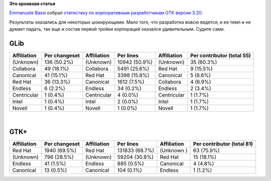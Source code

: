 .. title: Какие компании участвовали в разработке GTK 3.20?
.. slug: Какие-компании-участвовали-в-разработке-gtk-320
.. date: 2016-05-12 14:36:27
.. tags: statistics, gnome
.. category:
.. link:
.. description:
.. type: text
.. author: Peter Lemenkov

**Это архивная статья**


`Emmanuele Bassi <https://wiki.gnome.org/EmmanueleBassi>`__ собрал `статистику
по корпоративным разработчикам GTK версии 3.20
<https://www.bassi.io/articles/2016/05/06/who-wrote-gtk-3-20/>`__.

Результаты оказались для некоторых шокирующими. Мало того, что разработка вовсю
ведется, и ее темп и не думает падать, так еще и состав первой тройки
корпораций оказался удивительным. Судите сами.


GLib
^^^^

+---------------+-----------------+---------------+-----------------+---------------+------------------------------+
| Affiliation   | Per changeset   | Affiliation   | Per lines       | Affiliation   | Per contributor (total 55)   |
+===============+=================+===============+=================+===============+==============================+
| (Unknown)     | 136 (50.2%)     | (Unknown)     | 10942 (50.9%)   | (Unknown)     | 35 (60.3%)                   |
+---------------+-----------------+---------------+-----------------+---------------+------------------------------+
| Collabora     | 49 (18.1%)      | Collabora     | 5491 (25.6%)    | Red Hat       | 9 (15.5%)                    |
+---------------+-----------------+---------------+-----------------+---------------+------------------------------+
| Canonical     | 41 (15.1%)      | Red Hat       | 3398 (15.8%)    | Canonical     | 5 (8.6%)                     |
+---------------+-----------------+---------------+-----------------+---------------+------------------------------+
| Red Hat       | 36 (13.3%)      | Canonical     | 1612 (7.5%)     | Collabora     | 4 (6.9%)                     |
+---------------+-----------------+---------------+-----------------+---------------+------------------------------+
| Endless       | 6 (2.2%)        | Endless       | 34 (0.2%)       | Endless       | 2 (3.4%)                     |
+---------------+-----------------+---------------+-----------------+---------------+------------------------------+
| Centricular   | 1 (0.4%)        | Centricular   | 4 (0.0%)        | Centricular   | 1 (1.7%)                     |
+---------------+-----------------+---------------+-----------------+---------------+------------------------------+
| Intel         | 1 (0.4%)        | Intel         | 2 (0.0%)        | Intel         | 1 (1.7%)                     |
+---------------+-----------------+---------------+-----------------+---------------+------------------------------+
| Novell        | 1 (0.4%)        | Novell        | 1 (0.0%)        | Novell        | 1 (1.7%)                     |
+---------------+-----------------+---------------+-----------------+---------------+------------------------------+

| 

GTK+
^^^^

+---------------+-----------------+---------------+------------------+---------------+------------------------------+
| Affiliation   | Per changeset   | Affiliation   | Per lines        | Affiliation   | Per contributor (total 81)   |
+===============+=================+===============+==================+===============+==============================+
| Red Hat       | 1940 (69.5%)    | Red Hat       | 131833 (68.7%)   | (Unknown )    | 63 (75.9%)                   |
+---------------+-----------------+---------------+------------------+---------------+------------------------------+
| (Unknown)     | 796 (28.5%)     | (Unknown)     | 59204 (30.8%)    | Red Hat       | 15 (18.1%)                   |
+---------------+-----------------+---------------+------------------+---------------+------------------------------+
| Endless       | 41 (1.5%)       | Endless       | 885 (0.5%)       | Canonical     | 4 (4.8%)                     |
+---------------+-----------------+---------------+------------------+---------------+------------------------------+
| Canonical     | 13 (0.5%)       | Canonical     | 104 (0.1%)       | Endless       | 1 (1.2%)                     |
+---------------+-----------------+---------------+------------------+---------------+------------------------------+
